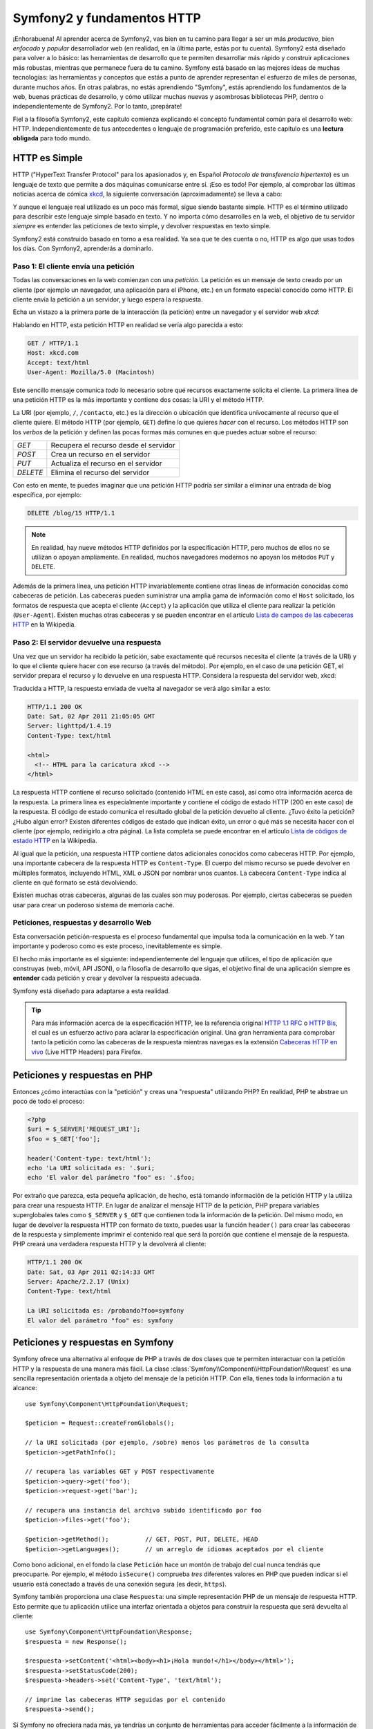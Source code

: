 .. index::
   single: Fundamentos de Symfony2

Symfony2 y fundamentos HTTP
===========================

¡Enhorabuena! Al aprender acerca de Symfony2, vas bien en tu camino para llegar a ser un más *productivo*, bien *enfocado* y *popular* desarrollador web (en realidad, en la última parte, estás por tu cuenta). Symfony2 está diseñado para volver a lo básico: las herramientas de desarrollo que te permiten desarrollar más rápido y construir aplicaciones más robustas, mientras que permanece fuera de tu camino. Symfony está basado en las mejores ideas de muchas tecnologías: las herramientas y conceptos que estás a punto de aprender representan el esfuerzo de miles de personas, durante muchos años. En otras palabras, no estás aprendiendo "Symfony", estás aprendiendo los fundamentos de la web, buenas prácticas de desarrollo, y cómo utilizar muchas nuevas y asombrosas bibliotecas PHP, dentro o independientemente de Symfony2. Por lo tanto, ¡prepárate!

Fiel a la filosofía Symfony2, este capítulo comienza explicando el concepto fundamental común para el desarrollo web: HTTP. Independientemente de tus antecedentes o lenguaje de programación preferido, este capítulo es una **lectura obligada** para todo mundo.

HTTP es Simple
--------------

HTTP ("HyperText Transfer Protocol" para los apasionados y, en Español *Protocolo de transferencia hipertexto*) es un lenguaje de texto que permite a dos máquinas comunicarse entre sí. ¡Eso es todo! Por ejemplo, al comprobar las últimas noticias acerca de cómica `xkcd`_, la siguiente conversación (aproximadamente) se lleva a cabo:

.. image:: /images/http-xkcd-es.png
   :align: center

Y aunque el lenguaje real utilizado es un poco más formal, sigue siendo bastante simple.
HTTP es el término utilizado para describir este lenguaje simple basado en texto. Y no importa cómo desarrolles en la web, el objetivo de tu servidor *siempre* es entender las peticiones de texto simple, y devolver respuestas en texto simple.

Symfony2 está construido basado en torno a esa realidad. Ya sea que te des cuenta o no, HTTP es algo que usas todos los días. Con Symfony2, aprenderás a dominarlo.

.. index::
   single: HTTP; el paradigma petición/respuesta

Paso 1: El cliente envía una petición
~~~~~~~~~~~~~~~~~~~~~~~~~~~~~~~~~~~~~

Todas las conversaciones en la web comienzan con una *petición*. La petición es un mensaje de texto creado por un cliente (por ejemplo un navegador, una aplicación para el iPhone, etc.) en un formato especial conocido como HTTP. El cliente envía la petición a un servidor, y luego espera la respuesta.

Echa un vistazo a la primera parte de la interacción (la petición) entre un navegador y el servidor web `xkcd`:

.. image:: /images/http-xkcd-request-es.png
   :align: center

Hablando en HTTP, esta petición HTTP en realidad se vería algo parecida a esto:

.. code-block:: text

    GET / HTTP/1.1
    Host: xkcd.com
    Accept: text/html
    User-Agent: Mozilla/5.0 (Macintosh)

Este sencillo mensaje comunica *todo* lo necesario sobre qué recursos exactamente solicita el cliente. La primera línea de una petición HTTP es la más importante y contiene dos cosas: la URI y el método HTTP.

La URI (por ejemplo, ``/``, ``/contacto``, etc.) es la dirección o ubicación que identifica unívocamente al recurso que el cliente quiere. El método HTTP (por ejemplo, ``GET``) define lo que quieres *hacer* con el recurso. Los métodos HTTP son los *verbos* de la petición y definen las pocas formas más comunes en que puedes actuar sobre el recurso:

+----------+---------------------------------------+
| *GET*    | Recupera el recurso desde el servidor |
+----------+---------------------------------------+
| *POST*   | Crea un recurso en el servidor        |
+----------+---------------------------------------+
| *PUT*    | Actualiza el recurso en el servidor   |
+----------+---------------------------------------+
| *DELETE* | Elimina el recurso del servidor       |
+----------+---------------------------------------+

Con esto en mente, te puedes imaginar que una petición HTTP podría ser similar a eliminar una entrada de blog específica, por ejemplo:

.. code-block:: text

    DELETE /blog/15 HTTP/1.1

.. note::

    En realidad, hay nueve métodos HTTP definidos por la especificación HTTP, pero muchos de ellos no se utilizan o apoyan ampliamente. En realidad, muchos navegadores modernos no apoyan los métodos ``PUT`` y ``DELETE``.

Además de la primera línea, una petición HTTP invariablemente contiene otras líneas de información conocidas como cabeceras de petición. Las cabeceras pueden suministrar una amplia gama de información como el ``Host`` solicitado, los formatos de respuesta que acepta el cliente (``Accept``) y la aplicación que utiliza el cliente para realizar la petición (``User-Agent``). Existen muchas otras cabeceras y se pueden encontrar en el artículo `Lista de campos de las cabeceras HTTP`_ en la Wikipedia.

Paso 2: El servidor devuelve una respuesta
~~~~~~~~~~~~~~~~~~~~~~~~~~~~~~~~~~~~~~~~~~

Una vez que un servidor ha recibido la petición, sabe exactamente qué recursos necesita el cliente (a través de la URI) y lo que el cliente quiere hacer con ese recurso (a través del método). Por ejemplo, en el caso de una petición GET, el servidor prepara el recurso y lo devuelve en una respuesta HTTP. Considera la respuesta del servidor web, xkcd:

.. image:: /images/http-xkcd-es.png
   :align: center

Traducida a HTTP, la respuesta enviada de vuelta al navegador se verá algo similar a esto: 

.. code-block:: text

    HTTP/1.1 200 OK
    Date: Sat, 02 Apr 2011 21:05:05 GMT
    Server: lighttpd/1.4.19
    Content-Type: text/html

    <html>
      <!-- HTML para la caricatura xkcd -->
    </html>

La respuesta HTTP contiene el recurso solicitado (contenido HTML en este caso), así como otra información acerca de la respuesta. La primera línea es especialmente importante y contiene el código de estado HTTP (200 en este caso) de la respuesta. El código de estado comunica el resultado global de la petición devuelto al cliente. ¿Tuvo éxito la petición? ¿Hubo algún error? Existen diferentes códigos de estado que indican éxito, un error o qué más se necesita hacer con el cliente (por ejemplo, redirigirlo a otra página). La lista completa se puede encontrar en el artículo `Lista de códigos de estado HTTP`_ en la Wikipedia.

Al igual que la petición, una respuesta HTTP contiene datos adicionales conocidos como cabeceras HTTP. Por ejemplo, una importante cabecera de la respuesta HTTP es ``Content-Type``. El cuerpo del mismo recurso se puede devolver en múltiples formatos, incluyendo HTML, XML o JSON por nombrar unos cuantos. La cabecera ``Content-Type`` indica al cliente en qué formato se está devolviendo.

Existen muchas otras cabeceras, algunas de las cuales son muy poderosas. Por ejemplo, ciertas cabeceras se pueden usar para crear un poderoso sistema de memoria caché.

Peticiones, respuestas y desarrollo Web
~~~~~~~~~~~~~~~~~~~~~~~~~~~~~~~~~~~~~~~

Esta conversación petición-respuesta es el proceso fundamental que impulsa toda la comunicación en la web. Y tan importante y poderoso como es este proceso, inevitablemente es simple.

El hecho más importante es el siguiente: independientemente del lenguaje que utilices, el tipo de aplicación que construyas (web, móvil, API JSON), o la filosofía de desarrollo que sigas, el objetivo final de una aplicación siempre es **entender** cada petición y crear y devolver la respuesta adecuada.

Symfony está diseñado para adaptarse a esta realidad.

.. tip::

    Para más información acerca de la especificación HTTP, lee la referencia original `HTTP 1.1 RFC`_ o `HTTP Bis`_, el cual es un esfuerzo activo para aclarar la especificación original. Una gran herramienta para comprobar tanto la petición como las cabeceras de la respuesta mientras navegas es la extensión `Cabeceras HTTP en vivo`_ (Live HTTP Headers) para Firefox.

.. index::
   single: Fundamentos de Symfony2; Peticiones y respuestas

Peticiones y respuestas en PHP
------------------------------

Entonces ¿cómo interactúas con la "petición" y creas una "respuesta" utilizando PHP? En realidad, PHP te abstrae un poco de todo el proceso:

.. code-block:: php

    <?php
    $uri = $_SERVER['REQUEST_URI'];
    $foo = $_GET['foo'];

    header('Content-type: text/html');
    echo 'La URI solicitada es: '.$uri;
    echo 'El valor del parámetro "foo" es: '.$foo;

Por extraño que parezca, esta pequeña aplicación, de hecho, está tomando información de la petición HTTP y la utiliza para crear una respuesta HTTP. En lugar de analizar el mensaje HTTP de la petición, PHP prepara variables superglobales tales como ``$_SERVER`` y ``$_GET`` que contienen toda la información de la petición. Del mismo modo, en lugar de devolver la respuesta HTTP con formato de texto, puedes usar la función ``header()`` para crear las cabeceras de la respuesta y simplemente imprimir el contenido real que será la porción que contiene el mensaje de la respuesta. PHP creará una verdadera respuesta HTTP y la devolverá al cliente:

.. code-block:: text

    HTTP/1.1 200 OK
    Date: Sat, 03 Apr 2011 02:14:33 GMT
    Server: Apache/2.2.17 (Unix)
    Content-Type: text/html

    La URI solicitada es: /probando?foo=symfony
    El valor del parámetro "foo" es: symfony

Peticiones y respuestas en Symfony
----------------------------------

Symfony ofrece una alternativa al enfoque de PHP a través de dos clases que te permiten interactuar con la petición HTTP y la respuesta de una manera más fácil.
La clase :class:`Symfony\\Component\\HttpFoundation\\Request` es una sencilla representación orientada a objeto del mensaje de la petición HTTP. Con ella, tienes toda la información a tu alcance::

    use Symfony\Component\HttpFoundation\Request;

    $peticion = Request::createFromGlobals();

    // la URI solicitada (por ejemplo, /sobre) menos los parámetros de la consulta
    $peticion->getPathInfo();

    // recupera las variables GET y POST respectivamente
    $peticion->query->get('foo');
    $peticion->request->get('bar');

    // recupera una instancia del archivo subido identificado por foo
    $peticion->files->get('foo');

    $peticion->getMethod();          // GET, POST, PUT, DELETE, HEAD
    $peticion->getLanguages();       // un arreglo de idiomas aceptados por el cliente

Como bono adicional, en el fondo la clase ``Petición`` hace un montón de trabajo del cual nunca tendrás que preocuparte. Por ejemplo, el método ``isSecure()`` comprueba *tres* diferentes valores en PHP que pueden indicar si el usuario está conectado a través de una conexión segura (es decir, ``https``).

Symfony también proporciona una clase ``Respuesta``: una simple representación PHP de un mensaje de respuesta HTTP. Esto permite que tu aplicación utilice una interfaz orientada a objetos para construir la respuesta que será devuelta al cliente::

    use Symfony\Component\HttpFoundation\Response;
    $respuesta = new Response();

    $respuesta->setContent('<html><body><h1>¡Hola mundo!</h1></body></html>');
    $respuesta->setStatusCode(200);
    $respuesta->headers->set('Content-Type', 'text/html');

    // imprime las cabeceras HTTP seguidas por el contenido
    $respuesta->send();

Si Symfony no ofreciera nada más, ya tendrías un conjunto de herramientas para acceder fácilmente a la información de la petición y una interfaz orientada a objetos para crear la respuesta. Incluso, a medida que aprendas muchas de las poderosas características de Symfony, nunca olvides que el objetivo de tu aplicación es *interpretar una petición y crear la respuesta apropiada basada en la lógica de tu aplicación*.

.. tip::

    Las clases ``Respuesta`` y ``Petición`` forman parte de un componente independiente incluido en Symfony llamado ``HttpFoundation``. Este componente se puede utilizar completamente independiente de Symfony y también proporciona clases para manejar sesiones y subir archivos.

El viaje desde la petición hasta la respuesta
---------------------------------------------

Al igual que el mismo HTTP, los objetos ``Petición`` y ``Respuesta`` son bastante simples.
La parte difícil de la construcción de una petición es escribir lo que viene en el medio.
En otras palabras, el verdadero trabajo viene al escribir el código que interpreta la información de la petición y crea la respuesta.

Tu aplicación probablemente hace muchas cosas, como enviar correo electrónico, manejar los formularios presentados, guardar cosas en una base de datos, reproducir las páginas HTML y proteger el contenido con seguridad. ¿Cómo puedes manejar todo esto y todavía mantener tu código organizado y fácil de mantener?

Symfony fue creado para resolver estos problemas para que no tengas que hacerlo personalmente.

El controlador frontal
~~~~~~~~~~~~~~~~~~~~~~

Tradicionalmente, las aplicaciones eran construidas de modo que cada "página" de un sitio tenía su propio archivo físico:

.. code-block:: text

    index.php
    contacto.php
    blog.php

Hay varios problemas con este enfoque, incluyendo la falta de flexibilidad de las URL (¿qué pasa si quieres cambiar ``blog.php`` a ``noticias.php`` sin romper todos los vínculos?) y el hecho de que cada archivo *debe* incluir manualmente un conjunto de archivos básicos para la seguridad, conexiones a base de datos y que el "aspecto" del sitio pueda permanecer constante.

Una solución mucho mejor es usar un :term:`controlador frontal`: un solo archivo PHP que se encargue de todas las peticiones que llegan a tu aplicación. Por ejemplo:

+-------------------------+------------------------+
| ``/index.php``          | ejecuta ``index.php``  |
+-------------------------+------------------------+
| ``/index.php/contacto`` | ejecuta ``index.php``  |
+-------------------------+------------------------+
| ``/index.php/blog``     | ejecuta ``index.php``  |
+-------------------------+------------------------+

.. tip::

    Usando ``mod_rewrite`` de Apache (o equivalente con otros servidores web), las direcciones URL se pueden limpiar fácilmente hasta ser sólo ``/``, ``/contacto`` y ``/blog``.

Ahora, cada petición se maneja exactamente igual. En lugar de direcciones URL individuales ejecutando diferentes archivos PHP, el controlador frontal *siempre* se ejecuta, y el enrutado de diferentes direcciones URL a diferentes partes de tu aplicación se realiza internamente. Esto resuelve los problemas del enfoque original.
Casi todas las aplicaciones web modernas lo hacen - incluyendo aplicaciones como WordPress.

Mantente organizado
~~~~~~~~~~~~~~~~~~~

Pero dentro de tu controlador frontal, ¿cómo sabes qué página debe reproducir y cómo puedes reproducir cada una en forma sana? De una forma u otra, tendrás que comprobar la URI entrante y ejecutar diferentes partes de tu código en función de ese valor. Esto se puede poner feo rápidamente:

.. code-block:: php

    // index.php

    $peticion = Request::createFromGlobals();
    $ruta = $peticion->getPathInfo(); // la URL solicitada

    if (in_array($ruta, array('', '/')) {
        $respuesta = new Response('Bienvenido a la página inicial.');
    } elseif ($ruta == '/contacto') {
        $respuesta = new Response('Contáctanos');
    } else {
        $respuesta = new Response('Página no encontrada.', 404);
    }
    $respuesta->send();

La solución a este problema puede ser difícil. Afortunadamente esto es *exactamente* para lo que Symfony está diseñado.

El flujo de las aplicaciones Symfony
~~~~~~~~~~~~~~~~~~~~~~~~~~~~~~~~~~~~

Cuando dejas que Symfony controle cada petición, la vida es mucho más fácil. Symfony sigue el mismo patrón simple en cada petición:

.. _request-flow-figure:

.. figure:: /images/flujo-peticion.png
   :align: center
   :alt: flujo de la petición en Symfony2

   Las peticiones entrantes son interpretadas por el enrutador y pasadas a las funciones controladoras que regresan objetos ``Respuesta``.

Cada "página" de tu sitio está definida en un archivo de configuración de enrutado que asigna las diferentes direcciones URL a diferentes funciones PHP. El trabajo de cada función PHP conocida como :term:`controlador`, es utilizar la información de la petición - junto con muchas otras herramientas que Symfony pone a tu disposición - para crear y devolver un objeto ``Respuesta``. En otras palabras, el controlador es donde *está tu* código: ahí es dónde se interpreta la petición y crea una respuesta.

¡Así de fácil! Repasemos:

* Cada petición ejecuta un archivo controlador frontal;

* El sistema de enrutado determina cual función PHP se debe ejecutar en base a la información de la petición y la configuración de enrutado que hemos creado;

* La función PHP correcta se ejecuta, donde tu código crea y devuelve el objeto ``Respuesta`` adecuado.

Una petición Symfony en acción
~~~~~~~~~~~~~~~~~~~~~~~~~~~~~~

Sin bucear demasiado en los detalles, veamos este proceso en acción. Supongamos que deseas agregar una página ``/contacto`` a tu aplicación Symfony. En primer lugar, empezamos agregando una entrada ``/contacto`` a tu archivo de configuración de enrutado:

.. code-block:: yaml

    contacto:
        pattern:  /contacto
        defaults: { _controller: AcmeDemoBundle:Principal:contacto }

.. note::

   En este ejemplo utilizamos :doc:`YAML </reference/YAML>` para definir la configuración de enrutado.
   La configuración de enrutado también se puede escribir en otros formatos como XML o PHP.

Cuando alguien visita la página ``/contacto``, esta ruta coincide, y se ejecuta el controlador especificado. Como veremos en el capítulo :doc:`Enrutando </book/routing>`, La cadena ``AcmeDemoBundle:Principal:contacto`` es una sintaxis corta que apunta hacia el método PHP ``contactoAction`` dentro de una clase llamada ``PrincipalController``:

.. code-block:: php

    class PrincipalController
    {
        public function contactoAction()
        {
            return new Response('<h1>¡Contáctanos!</h1>');
        }
    }

En este ejemplo muy simple, el controlador simplemente crea un objeto ``Respuesta`` con el código HTML "<h1>¡Contáctanos!</h1>". En el capítulo :doc:`Controlador </book/controller>`, aprenderás cómo un controlador puede reproducir plantillas, permitiendo que tu código de "presentación" (es decir, algo que en realidad escribe HTML) viva en un archivo de plantilla separado. Esto libera al controlador de preocuparse sólo de las cosas difíciles: la interacción con la base de datos, la manipulación de los datos presentados o el envío de mensajes de correo electrónico. 

Symfony2: Construye tu aplicación, no tus herramientas.
-------------------------------------------------------

Ahora sabemos que el objetivo de cualquier aplicación es interpretar cada petición entrante y crear una respuesta adecuada. Cuando una aplicación crece, es más difícil mantener organizado tu código y que a la vez sea fácil darle mantenimiento. Invariablemente, las mismas tareas complejas siguen viniendo una y otra vez: la persistencia de cosas en la base de datos, procesamiento y reutilización de plantillas, manejo de formularios presentados, envío de mensajes de correo electrónico, validación de entradas del usuario y administración de la seguridad.

La buena nueva es que ninguno de estos problemas es único. Symfony proporciona una plataforma completa, con herramientas que te permiten construir tu aplicación, no tus herramientas. Con Symfony2, nada se te impone: eres libre de usar la plataforma Symfony completa, o simplemente una pieza de Symfony por sí misma.

.. index::
   single: Componentes de Symfony2

Herramientas independientes: *Componentes* de Symfony2
~~~~~~~~~~~~~~~~~~~~~~~~~~~~~~~~~~~~~~~~~~~~~~~~~~~~~~

Entonces, ¿qué *es* Symfony2? En primer lugar, Symfony2 es una colección de más de veinte bibliotecas independientes que se pueden utilizar dentro de *cualquier* proyecto PHP. Estas bibliotecas, llamadas *componentes de Symfony2*, contienen algo útil para casi cualquier situación, independientemente de cómo desarrolles tu proyecto. Para nombrar algunos:

* `HttpFoundation`_ - Contiene las clases ``Petición`` y ``Respuesta``, así como otras clases para manejar sesiones y carga de archivos;

* `Routing`_ - Potente y rápido sistema de enrutado que te permite asignar una URI específica (por ejemplo ``/contacto``) a cierta información acerca de cómo dicha petición se debe manejar (por ejemplo, ejecutar el método ``contactoAction()``);

* `Form`_ - Una completa y flexible plataforma para crear formularios y manipular la presentación de los mismos;

* `Validator`_ Un sistema para crear reglas sobre datos y cuando el usuario envía los datos validar o no siguiendo esas reglas;

* `ClassLoader`_ Una biblioteca para carga automática que permite utilizar clases PHP sin necesidad de ``requerir`` manualmente los archivos que contienen esas clases;

* `Templating`_ Un juego de herramientas para reproducir plantillas, la cual gestiona la herencia de plantillas (es decir, una plantilla está decorada con un diseño) y realiza otras tareas de plantilla comunes;

* `Security`_ - Una poderosa biblioteca para manejar todo tipo de seguridad dentro de una aplicación;

* `Translation`_ Una plataforma para traducir cadenas en tu aplicación.

Todos y cada uno de estos componentes se desacoplan y se pueden utilizar en *cualquier* proyecto PHP, independientemente de si utilizas la plataforma Symfony2.
Cada parte está hecha para utilizarla si es conveniente y sustituirse cuando sea necesario.

La solución completa: La *plataforma* Symfony2
~~~~~~~~~~~~~~~~~~~~~~~~~~~~~~~~~~~~~~~~~~~~~~

Entonces, ¿qué *es* la *plataforma* Symfony2? La *plataforma* Symfony2 es una biblioteca PHP que realiza dos distintas tareas:

#. Proporciona una selección de componentes (es decir, los componentes Symfony2) y bibliotecas de terceros (por ejemplo, ``SwiftMailer`` para enviar mensajes de correo electrónico);

#. Proporciona configuración sensible y un "pegamento" que une la biblioteca con todas estas piezas.

El objetivo de la plataforma es integrar muchas herramientas independientes con el fin de proporcionar una experiencia coherente al desarrollador. Incluso la propia plataforma es un paquete Symfony2 (es decir, un complemento) que se puede configurar o sustituir completamente.

Symfony2 proporciona un potente conjunto de herramientas para desarrollar aplicaciones web rápidamente sin imponerse en tu aplicación. Los usuarios normales rápidamente pueden comenzar el desarrollo usando una distribución Symfony2, que proporciona un esqueleto del proyecto con parámetros predeterminados. Para los usuarios más avanzados, el cielo es el límite.

.. _`xkcd`: http://xkcd.com/
.. _`HTTP 1.1 RFC`: http://www.w3.org/Protocols/rfc2616/rfc2616.html
.. _`HTTP Bis`: http://datatracker.ietf.org/wg/httpbis/
.. _`Cabeceras HTTP en vivo`: https://addons.mozilla.org/en-US/firefox/addon/3829/
.. _`Lista de códigos de estado HTTP`: http://es.wikipedia.org/wiki/Anexo:C%C3%B3digos_de_estado_HTTP
.. _`Lista de campos de las cabeceras HTTP`: http://en.wikipedia.org/wiki/List_of_HTTP_header_fields
.. _`HttpFoundation`: https://github.com/symfony/HttpFoundation
.. _`Routing`: https://github.com/symfony/Routing
.. _`Form`: https://github.com/symfony/Form
.. _`Validator`: https://github.com/symfony/Validator
.. _`ClassLoader`: https://github.com/symfony/ClassLoader
.. _`Templating`: https://github.com/symfony/Templating
.. _`Security`: https://github.com/symfony/Security
.. _`Translation`: https://github.com/symfony/Translation
